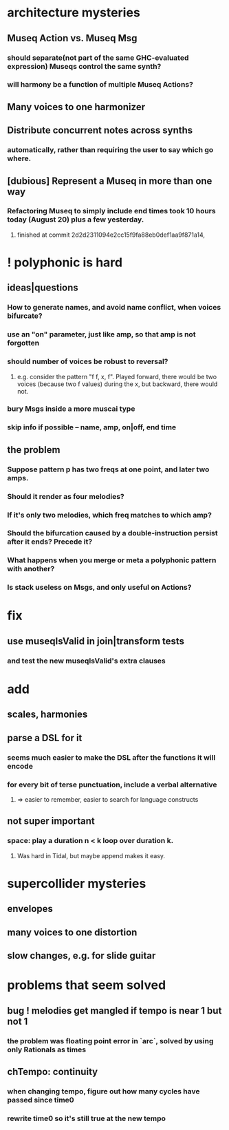 * architecture mysteries
** Museq Action vs. Museq Msg
*** should separate(not part of the same GHC-evaluated expression) Museqs control the same synth?
*** will harmony be a function of multiple Museq Actions?
** Many voices to one harmonizer
** Distribute concurrent notes across synths
*** automatically, rather than requiring the user to say which go where.
** [dubious] Represent a Museq in more than one way
*** Refactoring Museq to simply include end times took 10 hours today (August 20) plus a few yesterday.
**** finished at commit 2d2d2311094e2cc15f9fa88eb0def1aa9f871a14, 
* ! polyphonic is hard
** ideas|questions
*** How to generate names, and avoid name conflict, when voices bifurcate?
*** use an "on" parameter, just like amp, so that amp is not forgotten
*** should number of voices be robust to reversal?
**** e.g. consider the pattern "f f, x, f". Played forward, there would be two voices (because two f values) during the x, but backward, there would not.
*** bury Msgs inside a more muscai type
*** skip info if possible -- name, amp, on|off, end time
** the problem
*** Suppose pattern p has two freqs at one point, and later two amps. 
*** Should it render as four melodies? 
*** If it's only two melodies, which freq matches to which amp?
*** Should the bifurcation caused by a double-instruction persist after it ends? Precede it?
*** What happens when you merge or meta a polyphonic pattern with another?
*** Is stack useless on Msgs, and only useful on Actions?
* fix
** use museqIsValid in join|transform tests
*** and test the new museqIsValid's extra clauses
* add
** scales, harmonies
** parse a DSL for it
*** seems much easier to make the DSL after the functions it will encode
*** for every bit of terse punctuation, include a verbal alternative
**** => easier to remember, easier to search for language constructs
** not super important
*** space: play a duration n < k loop over duration k. 
**** Was hard in Tidal, but maybe append makes it easy.
* supercollider mysteries
** envelopes
** many voices to one distortion
** slow changes, e.g. for slide guitar
* problems that seem solved
** bug ! melodies get mangled if tempo is near 1 but not 1
*** the problem was floating point error in `arc`, solved by using only Rationals as times
** chTempo: continuity
*** when changing tempo, figure out how many cycles have passed since time0
*** rewrite time0 so it's still true at the new tempo

